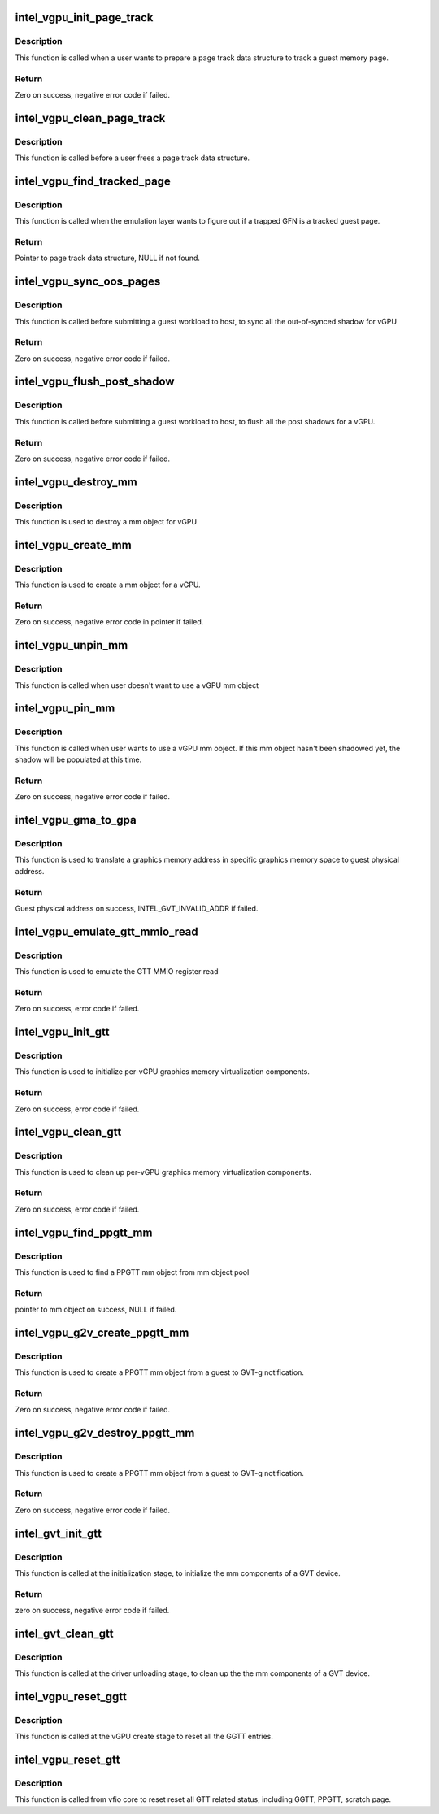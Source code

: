 .. -*- coding: utf-8; mode: rst -*-
.. src-file: drivers/gpu/drm/i915/gvt/gtt.c

.. _`intel_vgpu_init_page_track`:

intel_vgpu_init_page_track
==========================

.. c:function:: int intel_vgpu_init_page_track(struct intel_vgpu *vgpu, struct intel_vgpu_page_track *t, unsigned long gfn, int (*handler)(void *, u64, void *, int), void *data)

    init a page track data structure

    :param struct intel_vgpu \*vgpu:
        a vGPU

    :param struct intel_vgpu_page_track \*t:
        a page track data structure

    :param unsigned long gfn:
        guest memory page frame number

    :param int (\*handler)(void \*, u64, void \*, int):
        the function will be called when target guest memory page has
        been modified.

    :param void \*data:
        *undescribed*

.. _`intel_vgpu_init_page_track.description`:

Description
-----------

This function is called when a user wants to prepare a page track data
structure to track a guest memory page.

.. _`intel_vgpu_init_page_track.return`:

Return
------

Zero on success, negative error code if failed.

.. _`intel_vgpu_clean_page_track`:

intel_vgpu_clean_page_track
===========================

.. c:function:: void intel_vgpu_clean_page_track(struct intel_vgpu *vgpu, struct intel_vgpu_page_track *t)

    release a page track data structure

    :param struct intel_vgpu \*vgpu:
        a vGPU

    :param struct intel_vgpu_page_track \*t:
        a page track data structure

.. _`intel_vgpu_clean_page_track.description`:

Description
-----------

This function is called before a user frees a page track data structure.

.. _`intel_vgpu_find_tracked_page`:

intel_vgpu_find_tracked_page
============================

.. c:function:: struct intel_vgpu_page_track *intel_vgpu_find_tracked_page(struct intel_vgpu *vgpu, unsigned long gfn)

    find a tracked guest page

    :param struct intel_vgpu \*vgpu:
        a vGPU

    :param unsigned long gfn:
        guest memory page frame number

.. _`intel_vgpu_find_tracked_page.description`:

Description
-----------

This function is called when the emulation layer wants to figure out if a
trapped GFN is a tracked guest page.

.. _`intel_vgpu_find_tracked_page.return`:

Return
------

Pointer to page track data structure, NULL if not found.

.. _`intel_vgpu_sync_oos_pages`:

intel_vgpu_sync_oos_pages
=========================

.. c:function:: int intel_vgpu_sync_oos_pages(struct intel_vgpu *vgpu)

    sync all the out-of-synced shadow for vGPU

    :param struct intel_vgpu \*vgpu:
        a vGPU

.. _`intel_vgpu_sync_oos_pages.description`:

Description
-----------

This function is called before submitting a guest workload to host,
to sync all the out-of-synced shadow for vGPU

.. _`intel_vgpu_sync_oos_pages.return`:

Return
------

Zero on success, negative error code if failed.

.. _`intel_vgpu_flush_post_shadow`:

intel_vgpu_flush_post_shadow
============================

.. c:function:: int intel_vgpu_flush_post_shadow(struct intel_vgpu *vgpu)

    flush the post shadow transactions

    :param struct intel_vgpu \*vgpu:
        a vGPU

.. _`intel_vgpu_flush_post_shadow.description`:

Description
-----------

This function is called before submitting a guest workload to host,
to flush all the post shadows for a vGPU.

.. _`intel_vgpu_flush_post_shadow.return`:

Return
------

Zero on success, negative error code if failed.

.. _`intel_vgpu_destroy_mm`:

intel_vgpu_destroy_mm
=====================

.. c:function:: void intel_vgpu_destroy_mm(struct kref *mm_ref)

    destroy a mm object

    :param struct kref \*mm_ref:
        *undescribed*

.. _`intel_vgpu_destroy_mm.description`:

Description
-----------

This function is used to destroy a mm object for vGPU

.. _`intel_vgpu_create_mm`:

intel_vgpu_create_mm
====================

.. c:function:: struct intel_vgpu_mm *intel_vgpu_create_mm(struct intel_vgpu *vgpu, int mm_type, void *virtual_page_table, int page_table_level, u32 pde_base_index)

    create a mm object for a vGPU

    :param struct intel_vgpu \*vgpu:
        a vGPU

    :param int mm_type:
        mm object type, should be PPGTT or GGTT

    :param void \*virtual_page_table:
        page table root pointers. Could be NULL if user wants
        to populate shadow later.

    :param int page_table_level:
        describe the page table level of the mm object

    :param u32 pde_base_index:
        pde root pointer base in GGTT MMIO.

.. _`intel_vgpu_create_mm.description`:

Description
-----------

This function is used to create a mm object for a vGPU.

.. _`intel_vgpu_create_mm.return`:

Return
------

Zero on success, negative error code in pointer if failed.

.. _`intel_vgpu_unpin_mm`:

intel_vgpu_unpin_mm
===================

.. c:function:: void intel_vgpu_unpin_mm(struct intel_vgpu_mm *mm)

    decrease the pin count of a vGPU mm object

    :param struct intel_vgpu_mm \*mm:
        a vGPU mm object

.. _`intel_vgpu_unpin_mm.description`:

Description
-----------

This function is called when user doesn't want to use a vGPU mm object

.. _`intel_vgpu_pin_mm`:

intel_vgpu_pin_mm
=================

.. c:function:: int intel_vgpu_pin_mm(struct intel_vgpu_mm *mm)

    increase the pin count of a vGPU mm object

    :param struct intel_vgpu_mm \*mm:
        *undescribed*

.. _`intel_vgpu_pin_mm.description`:

Description
-----------

This function is called when user wants to use a vGPU mm object. If this
mm object hasn't been shadowed yet, the shadow will be populated at this
time.

.. _`intel_vgpu_pin_mm.return`:

Return
------

Zero on success, negative error code if failed.

.. _`intel_vgpu_gma_to_gpa`:

intel_vgpu_gma_to_gpa
=====================

.. c:function:: unsigned long intel_vgpu_gma_to_gpa(struct intel_vgpu_mm *mm, unsigned long gma)

    translate a gma to GPA

    :param struct intel_vgpu_mm \*mm:
        mm object. could be a PPGTT or GGTT mm object

    :param unsigned long gma:
        graphics memory address in this mm object

.. _`intel_vgpu_gma_to_gpa.description`:

Description
-----------

This function is used to translate a graphics memory address in specific
graphics memory space to guest physical address.

.. _`intel_vgpu_gma_to_gpa.return`:

Return
------

Guest physical address on success, INTEL_GVT_INVALID_ADDR if failed.

.. _`intel_vgpu_emulate_gtt_mmio_read`:

intel_vgpu_emulate_gtt_mmio_read
================================

.. c:function:: int intel_vgpu_emulate_gtt_mmio_read(struct intel_vgpu *vgpu, unsigned int off, void *p_data, unsigned int bytes)

    emulate GTT MMIO register read

    :param struct intel_vgpu \*vgpu:
        a vGPU

    :param unsigned int off:
        register offset

    :param void \*p_data:
        data will be returned to guest

    :param unsigned int bytes:
        data length

.. _`intel_vgpu_emulate_gtt_mmio_read.description`:

Description
-----------

This function is used to emulate the GTT MMIO register read

.. _`intel_vgpu_emulate_gtt_mmio_read.return`:

Return
------

Zero on success, error code if failed.

.. _`intel_vgpu_init_gtt`:

intel_vgpu_init_gtt
===================

.. c:function:: int intel_vgpu_init_gtt(struct intel_vgpu *vgpu)

    initialize per-vGPU graphics memory virulization

    :param struct intel_vgpu \*vgpu:
        a vGPU

.. _`intel_vgpu_init_gtt.description`:

Description
-----------

This function is used to initialize per-vGPU graphics memory virtualization
components.

.. _`intel_vgpu_init_gtt.return`:

Return
------

Zero on success, error code if failed.

.. _`intel_vgpu_clean_gtt`:

intel_vgpu_clean_gtt
====================

.. c:function:: void intel_vgpu_clean_gtt(struct intel_vgpu *vgpu)

    clean up per-vGPU graphics memory virulization

    :param struct intel_vgpu \*vgpu:
        a vGPU

.. _`intel_vgpu_clean_gtt.description`:

Description
-----------

This function is used to clean up per-vGPU graphics memory virtualization
components.

.. _`intel_vgpu_clean_gtt.return`:

Return
------

Zero on success, error code if failed.

.. _`intel_vgpu_find_ppgtt_mm`:

intel_vgpu_find_ppgtt_mm
========================

.. c:function:: struct intel_vgpu_mm *intel_vgpu_find_ppgtt_mm(struct intel_vgpu *vgpu, int page_table_level, void *root_entry)

    find a PPGTT mm object

    :param struct intel_vgpu \*vgpu:
        a vGPU

    :param int page_table_level:
        PPGTT page table level

    :param void \*root_entry:
        PPGTT page table root pointers

.. _`intel_vgpu_find_ppgtt_mm.description`:

Description
-----------

This function is used to find a PPGTT mm object from mm object pool

.. _`intel_vgpu_find_ppgtt_mm.return`:

Return
------

pointer to mm object on success, NULL if failed.

.. _`intel_vgpu_g2v_create_ppgtt_mm`:

intel_vgpu_g2v_create_ppgtt_mm
==============================

.. c:function:: int intel_vgpu_g2v_create_ppgtt_mm(struct intel_vgpu *vgpu, int page_table_level)

    create a PPGTT mm object from g2v notification

    :param struct intel_vgpu \*vgpu:
        a vGPU

    :param int page_table_level:
        PPGTT page table level

.. _`intel_vgpu_g2v_create_ppgtt_mm.description`:

Description
-----------

This function is used to create a PPGTT mm object from a guest to GVT-g
notification.

.. _`intel_vgpu_g2v_create_ppgtt_mm.return`:

Return
------

Zero on success, negative error code if failed.

.. _`intel_vgpu_g2v_destroy_ppgtt_mm`:

intel_vgpu_g2v_destroy_ppgtt_mm
===============================

.. c:function:: int intel_vgpu_g2v_destroy_ppgtt_mm(struct intel_vgpu *vgpu, int page_table_level)

    destroy a PPGTT mm object from g2v notification

    :param struct intel_vgpu \*vgpu:
        a vGPU

    :param int page_table_level:
        PPGTT page table level

.. _`intel_vgpu_g2v_destroy_ppgtt_mm.description`:

Description
-----------

This function is used to create a PPGTT mm object from a guest to GVT-g
notification.

.. _`intel_vgpu_g2v_destroy_ppgtt_mm.return`:

Return
------

Zero on success, negative error code if failed.

.. _`intel_gvt_init_gtt`:

intel_gvt_init_gtt
==================

.. c:function:: int intel_gvt_init_gtt(struct intel_gvt *gvt)

    initialize mm components of a GVT device

    :param struct intel_gvt \*gvt:
        GVT device

.. _`intel_gvt_init_gtt.description`:

Description
-----------

This function is called at the initialization stage, to initialize
the mm components of a GVT device.

.. _`intel_gvt_init_gtt.return`:

Return
------

zero on success, negative error code if failed.

.. _`intel_gvt_clean_gtt`:

intel_gvt_clean_gtt
===================

.. c:function:: void intel_gvt_clean_gtt(struct intel_gvt *gvt)

    clean up mm components of a GVT device

    :param struct intel_gvt \*gvt:
        GVT device

.. _`intel_gvt_clean_gtt.description`:

Description
-----------

This function is called at the driver unloading stage, to clean up the
the mm components of a GVT device.

.. _`intel_vgpu_reset_ggtt`:

intel_vgpu_reset_ggtt
=====================

.. c:function:: void intel_vgpu_reset_ggtt(struct intel_vgpu *vgpu)

    reset the GGTT entry

    :param struct intel_vgpu \*vgpu:
        a vGPU

.. _`intel_vgpu_reset_ggtt.description`:

Description
-----------

This function is called at the vGPU create stage
to reset all the GGTT entries.

.. _`intel_vgpu_reset_gtt`:

intel_vgpu_reset_gtt
====================

.. c:function:: void intel_vgpu_reset_gtt(struct intel_vgpu *vgpu)

    reset the all GTT related status

    :param struct intel_vgpu \*vgpu:
        a vGPU

.. _`intel_vgpu_reset_gtt.description`:

Description
-----------

This function is called from vfio core to reset reset all
GTT related status, including GGTT, PPGTT, scratch page.

.. This file was automatic generated / don't edit.

